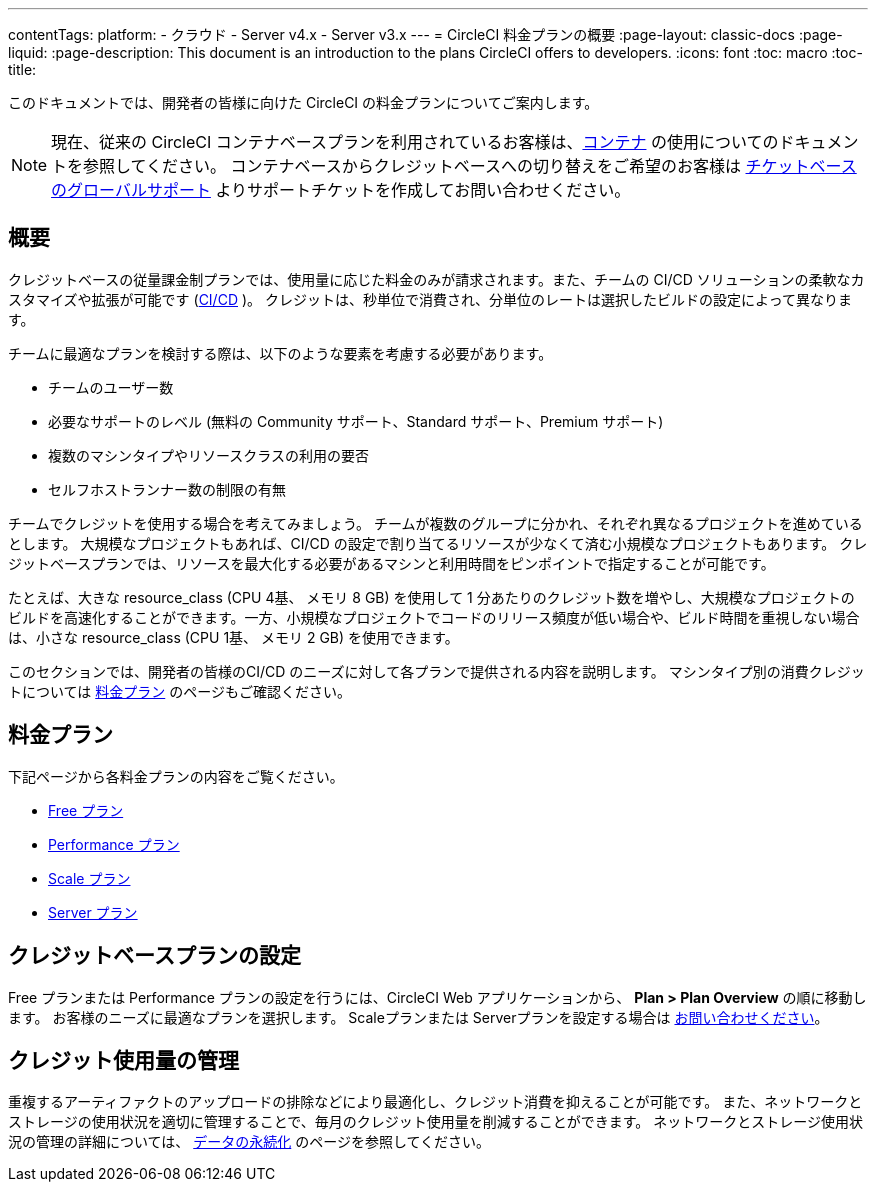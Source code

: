 ---

contentTags:
  platform:
  - クラウド
  - Server v4.x
  - Server v3.x
---
= CircleCI 料金プランの概要
:page-layout: classic-docs
:page-liquid:
:page-description: This document is an introduction to the plans CircleCI offers to developers.
:icons: font
:toc: macro
:toc-title:

このドキュメントでは、開発者の皆様に向けた CircleCI の料金プランについてご案内します。

NOTE: 現在、従来の CircleCI コンテナベースプランを利用されているお客様は、<<containers#,コンテナ>> の使用についてのドキュメントを参照してください。 コンテナベースからクレジットベースへの切り替えをご希望のお客様は https://support.circleci.com/hc/ja/requests/new[チケットベースのグローバルサポート] よりサポートチケットを作成してお問い合わせください。

[#overview]
== 概要

クレジットベースの従量課金制プランでは、使用量に応じた料金のみが請求されます。また、チームの CI/CD ソリューションの柔軟なカスタマイズや拡張が可能です (https://circleci.com/continuous-integration/#what-is-continuous-integration[CI/CD] )。 クレジットは、秒単位で消費され、分単位のレートは選択したビルドの設定によって異なります。

チームに最適なプランを検討する際は、以下のような要素を考慮する必要があります。

- チームのユーザー数
- 必要なサポートのレベル (無料の Community サポート、Standard サポート、Premium サポート)
- 複数のマシンタイプやリソースクラスの利用の要否
- セルフホストランナー数の制限の有無

チームでクレジットを使用する場合を考えてみましょう。 チームが複数のグループに分かれ、それぞれ異なるプロジェクトを進めているとします。 大規模なプロジェクトもあれば、CI/CD の設定で割り当てるリソースが少なくて済む小規模なプロジェクトもあります。 クレジットベースプランでは、リソースを最大化する必要があるマシンと利用時間をピンポイントで指定することが可能です。

たとえば、大きな resource_class (CPU 4基、 メモリ 8 GB) を使用して 1 分あたりのクレジット数を増やし、大規模なプロジェクトのビルドを高速化することができます。一方、小規模なプロジェクトでコードのリリース頻度が低い場合や、ビルド時間を重視しない場合は、小さな resource_class (CPU 1基、 メモリ 2 GB) を使用できます。

このセクションでは、開発者の皆様のCI/CD のニーズに対して各プランで提供される内容を説明します。 マシンタイプ別の消費クレジットについては https://circleci.com/pricing/[料金プラン] のページもご確認ください。

[#our-plans]
== 料金プラン

下記ページから各料金プランの内容をご覧ください。

- <<plan-free#,Free プラン>>
- <<plan-performance#,Performance プラン>>
- <<plan-scale#,Scale プラン>>
- <<plan-server#,Server プラン>>

[#configuring-your-credit-plan]
== クレジットベースプランの設定

Free プランまたは Performance プランの設定を行うには、CircleCI Web アプリケーションから、 **Plan > Plan Overview** の順に移動します。 お客様のニーズに最適なプランを選択します。 Scaleプランまたは Serverプランを設定する場合は https://circleci.com/ja/talk-to-us/[お問い合わせください]。

[#managing-credit-usage]
== クレジット使用量の管理

重複するアーティファクトのアップロードの排除などにより最適化し、クレジット消費を抑えることが可能です。 また、ネットワークとストレージの使用状況を適切に管理することで、毎月のクレジット使用量を削減することができます。 ネットワークとストレージ使用状況の管理の詳細については、 <<persist-data#,データの永続化>> のページを参照してください。